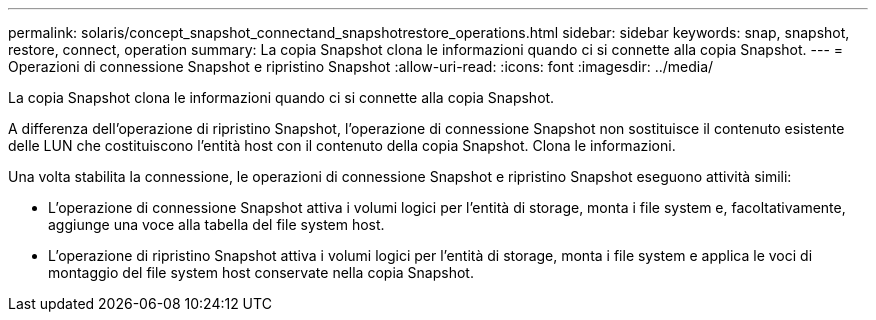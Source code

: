 ---
permalink: solaris/concept_snapshot_connectand_snapshotrestore_operations.html 
sidebar: sidebar 
keywords: snap, snapshot, restore, connect, operation 
summary: La copia Snapshot clona le informazioni quando ci si connette alla copia Snapshot. 
---
= Operazioni di connessione Snapshot e ripristino Snapshot
:allow-uri-read: 
:icons: font
:imagesdir: ../media/


[role="lead"]
La copia Snapshot clona le informazioni quando ci si connette alla copia Snapshot.

A differenza dell'operazione di ripristino Snapshot, l'operazione di connessione Snapshot non sostituisce il contenuto esistente delle LUN che costituiscono l'entità host con il contenuto della copia Snapshot. Clona le informazioni.

Una volta stabilita la connessione, le operazioni di connessione Snapshot e ripristino Snapshot eseguono attività simili:

* L'operazione di connessione Snapshot attiva i volumi logici per l'entità di storage, monta i file system e, facoltativamente, aggiunge una voce alla tabella del file system host.
* L'operazione di ripristino Snapshot attiva i volumi logici per l'entità di storage, monta i file system e applica le voci di montaggio del file system host conservate nella copia Snapshot.

